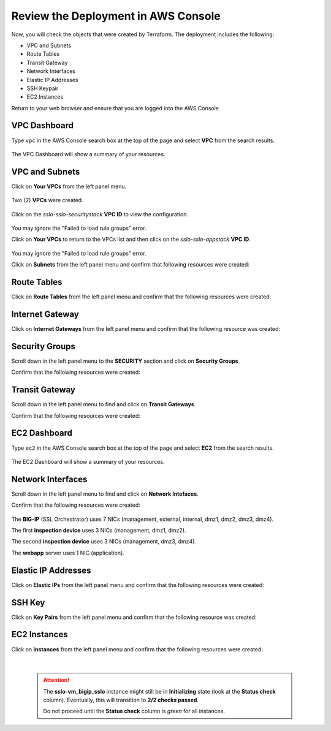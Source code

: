 Review the Deployment in AWS Console
================================================================================

Now, you will check the objects that were created by Terraform. The deployment includes the following:

- VPC and Subnets
- Route Tables
- Transit Gateway
- Network Interfaces
- Elastic IP Addresses
- SSH Keypair
- EC2 Instances


Return to your web browser and ensure that you are logged into the AWS Console.


VPC Dashboard
--------------------------------------------------------------------------------
Type ``vpc`` in the AWS Console search box at the top of the page and select **VPC** from the search results.

   .. image:: ./images/aws-vpc-1.png
      :align: left

The VPC Dashboard will show a summary of your resources.

   .. image:: ./images/aws-vpc-1a.png
      :align: left


VPC and Subnets
--------------------------------------------------------------------------------

Click on **Your VPCs** from the left panel menu.

   .. image:: ./images/aws-vpc-2.png
      :align: left

Two (2) **VPCs** were created.

   .. image:: ./images/aws-vpc-3.png
      :align: left


Click on the *sslo-sslo-securitystack* **VPC ID** to view the configuration.

   .. image:: ./images/aws-vpc-4.png
      :align: left

You may ignore the "Failed to load rule groups" error.


Click on **Your VPCs** to return to the VPCs list and then click on the *sslo-sslo-appstack* **VPC ID**.

   .. image:: ./images/aws-vpc-5.png
      :align: left

You may ignore the "Failed to load rule groups" error.

Click on **Subnets** from the left panel menu and confirm that following resources were created:

   .. image:: ./images/aws-vpc-subnets.png
      :align: left


Route Tables
--------------------------------------------------------------------------------
Click on **Route Tables** from the left panel menu and confirm that the following resources were created:

   .. image:: ./images/aws-vpc-rt.png
      :align: left


Internet Gateway
--------------------------------------------------------------------------------
Click on **Internet Gateways** from the left panel menu and confirm that the following resource was created:

   .. image:: ./images/aws-vpc-igw.png
      :align: left


Security Groups
--------------------------------------------------------------------------------
Scroll down in the left panel menu to the **SECURITY** section and click on **Security Groups**.

Confirm that the following resources were created:

   .. image:: ./images/aws-vpc-sg.png
      :align: left


Transit Gateway
--------------------------------------------------------------------------------
Scroll down in the left panel menu to find and click on **Transit Gateways**.

Confirm that the following resources were created:

   .. image:: ./images/aws-vpc-tgw.png
      :align: left


EC2 Dashboard
--------------------------------------------------------------------------------
Type ``ec2`` in the AWS Console search box at the top of the page and select **EC2** from the search results.

   .. image:: ./images/aws-ec2-1.png
      :align: left


The EC2 Dashboard will show a summary of your resources.

   .. image:: ./images/aws-ec2-2.png
      :align: left


Network Interfaces
--------------------------------------------------------------------------------
Scroll down in the left panel menu to find and click on **Network Intefaces**.

Confirm that the following resources were created:

   .. image:: ./images/aws-ec2-net.png
      :align: left


The **BIG-IP** (SSL Orchestrator) uses 7 NICs (management, external, internal, dmz1, dmz2, dmz3, dmz4).

The first **inspection device** uses 3 NICs (management, dmz1, dmz2).

The second **inspection device** uses 3 NICs (management, dmz3, dmz4).

The **webapp** server uses 1 NIC (application).


Elastic IP Addresses
--------------------------------------------------------------------------------
Click on **Elastic IPs** from the left panel menu and confirm that the following resources were created:

   .. image:: ./images/aws-ec2-eip.png
      :align: left


SSH Key
--------------------------------------------------------------------------------
Click on **Key Pairs** from the left panel menu and confirm that the following resource was created:

   .. image:: ./images/aws-ec2-keypair.png
      :align: left


EC2 Instances
--------------------------------------------------------------------------------
Click on **Instances** from the left panel menu and confirm that the following resources were created:

   .. image:: ./images/aws-ec2-instance-1.png
      :align: left

   |

   .. attention::

     The **sslo-vm_bigip_sslo** instance might still be in **Initializing** state (look at the **Status check** column). Eventually, this will transition to **2/2 checks passed**.

     .. image:: ./images/aws-ec2-instance-2.png
         :align: left

     Do not proceed until the **Status check** column is *green* for all instances.
